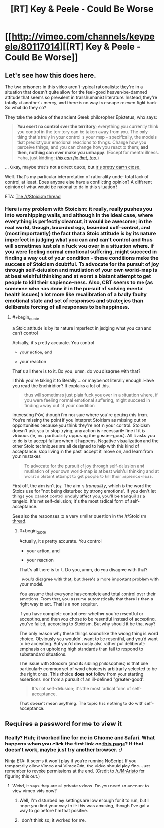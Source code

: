#+TITLE: [RT] Key & Peele - Could Be Worse

* [[http://vimeo.com/channels/keypeele/80117014][[RT] Key & Peele - Could Be Worse]]
:PROPERTIES:
:Score: 5
:DateUnix: 1413165344.0
:END:

** Let's see how this does here.

The two prisoners in this video aren't typical rationalists: they're in a situation that doesn't quite allow for the feel-good heaven-be-damned attitude that seems so prevalent in transhumanist literature. Instead, they're totally at another's mercy, and there is no way to escape or even fight back. So what do they do?

They take the advice of the ancient Greek philosopher Epictetus, who says:

#+begin_quote
  *You exert no control over the territory*; everything you currently think you control in the territory can be taken away from you. The only thing that's truly in your control is your map - specifically, the models that predict your emotional reactions to things. Change how you perceive things, and you can change how you react to them; *and then, nothing can ever make you unhappy*. (Except for mental illness. Haha, just kidding; [[https://en.wikipedia.org/wiki/Cognitive_behavioral_therapy][/this can fix that, too./]])
#+end_quote

... Okay, maybe that's not a direct quote, but [[http://classics.mit.edu/Epictetus/epicench.html][it's pretty damn close.]]

Well. That's my particular interpretation of rationality under total lack of control, at least. Does anyone else have a conflicting opinion? A different opinion of what would be rational to do in this situation?

ETA: [[http://www.reddit.com/r/Stoicism/comments/2hjv8k/humorous_take_on_stoicism_key_peele_could_be_worse/][The /r/Stoicism thread]]
:PROPERTIES:
:Score: 5
:DateUnix: 1413165801.0
:END:

*** Here is my problem with Stoicism: it really, really pushes you into worshipping walls, and although in the ideal case, where everything is perfectly clearcut, it would be awesome; in the real world, though, bounded ego, bounded self-control, and (most importantly) the fact that a Stoic attitude is by its nature imperfect in judging what you can and can't control and thus will sometimes just plain fuck you over in a situation where, if you were feeling normal emotional suffering, might succeed in finding a way out of your condition - these conditions make the success of Stoicism doubtful. To advocate for the pursuit of joy through self-delusion and mutilation of your own world-map is at best wishful thinking and at worst a blatant attempt to get people to kill their sapience-ness. Also, CBT seems to me (as someone who has done it in the pursuit of solving mental health issues) a lot more like recalibration of a badly faulty emotional state and set of responses and strategies than deliberate forcing of all responses to be happiness.
:PROPERTIES:
:Author: Newfur
:Score: 1
:DateUnix: 1413180698.0
:END:

**** #+begin_quote
  a Stoic attitude is by its nature imperfect in judging what you can and can't control
#+end_quote

Actually, it's pretty accurate. You control

- your action, and

- your reaction

That's all there is to it. Do you, umm, do you disagree with that?

I think you're taking it to literally ... or maybe not literally enough. Have you read the Enchiridion? It explains a lot of this.

#+begin_quote
  thus will sometimes just plain fuck you over in a situation where, if you were feeling normal emotional suffering, might succeed in finding a way out of your condition
#+end_quote

Interesting POV, though I'm not sure where you're getting this from. You're missing the point if you interpret Stoicism as missing out on opportunities because you think they're not in your control. Stoicism doesn't ask you to stop trying; any action is necessarily fine if it is virtuous (ie, not particularly opposing the greater-good). All it asks you to do is to accept failure when it happens. Negative visualization and the other Stoic techniques are all designed to help with this kind of acceptance: stop living in the past; accept it, move on, and learn from your mistakes.

#+begin_quote
  To advocate for the pursuit of joy through self-delusion and mutilation of your own world-map is at best wishful thinking and at worst a blatant attempt to get people to kill their sapience-ness.
#+end_quote

First off, the aim isn't joy. The aim is /tranquility/, which is the word the Stoics use for "not being disturbed by strong emotions". If you don't let things you cannot control unduly affect you, you'll be tranquil as a tangelo. It's not self-delusion; it's the most radical form of self-acceptance.

See also the responses to [[http://www.reddit.com/r/Stoicism/comments/2hjv8k/humorous_take_on_stoicism_key_peele_could_be_worse/cktf0ka][a very similar question in the /r/Stoicism thread]].
:PROPERTIES:
:Score: 0
:DateUnix: 1413203414.0
:END:

***** #+begin_quote
  Actually, it's pretty accurate. You control

  - your action, and

  - your reaction

  That's all there is to it. Do you, umm, do you disagree with that?
#+end_quote

I /would/ disagree with that, but there's a more important problem with your model.

You assume that everyone has complete and total control over their emotions. From that, you assume automatically that there is then a right way to act. That is a non sequitur.

If you have complete control over whether you're resentful or accepting, and then you chose to be resentful instead of accepting, you've failed, according to Stoicism. But why should it be that way?

The only reason why these things sound like the wrong thing is word choice. Obviously you wouldn't want to be resentful, and you'd want to be accepting. But you'd obviously also rather put deliberate emphasis on upholding high standards than fail to respond to substandard situations.

The issue with Stoicism (and its sibling philosophies) is that one particularly common set of word choices is arbitrarily selected to be the right ones. This choice *does not* follow from your starting assertions, nor from a pursuit of an ill-defined "greater-good".

#+begin_quote
  It's not self-delusion; it's the most radical form of self-acceptance.
#+end_quote

That doesn't mean anything. The topic has nothing to do with self-acceptance.
:PROPERTIES:
:Score: 2
:DateUnix: 1413256397.0
:END:


** Requires a password for me to view it
:PROPERTIES:
:Author: swimracer
:Score: 1
:DateUnix: 1413168000.0
:END:

*** Really? Huh; it worked fine for me in Chrome and Safari. What happens when you click the first link on [[https://www.google.com/?gws_rd=ssl#tbm=vid&q=key+and+peele+could+be+worse+site:vimeo.com][this page]]? If that doesn't work, maybe just try another browser. :/

Ninja ETA: It seems it won't play if you're running NoScript. If you temporarily allow Vimeo and VimeoCdn, the video should play fine. Just remember to revoke permissions at the end. (Credit to [[/u/MrAristo]] for figuring this out.)
:PROPERTIES:
:Score: 3
:DateUnix: 1413168626.0
:END:

**** Weird, it says they are all private videos. Do you need an account to view vimeo vids now?
:PROPERTIES:
:Author: swimracer
:Score: 1
:DateUnix: 1413170197.0
:END:

***** Well, I'm disturbed my settings are low enough for it to run, but I hope you find your way to it: this was amusing, though I've got a way to go before I'm that positive.
:PROPERTIES:
:Author: Empiricist_or_not
:Score: 1
:DateUnix: 1413175118.0
:END:


***** I don't think so; it worked for me.
:PROPERTIES:
:Score: 1
:DateUnix: 1413201697.0
:END:
